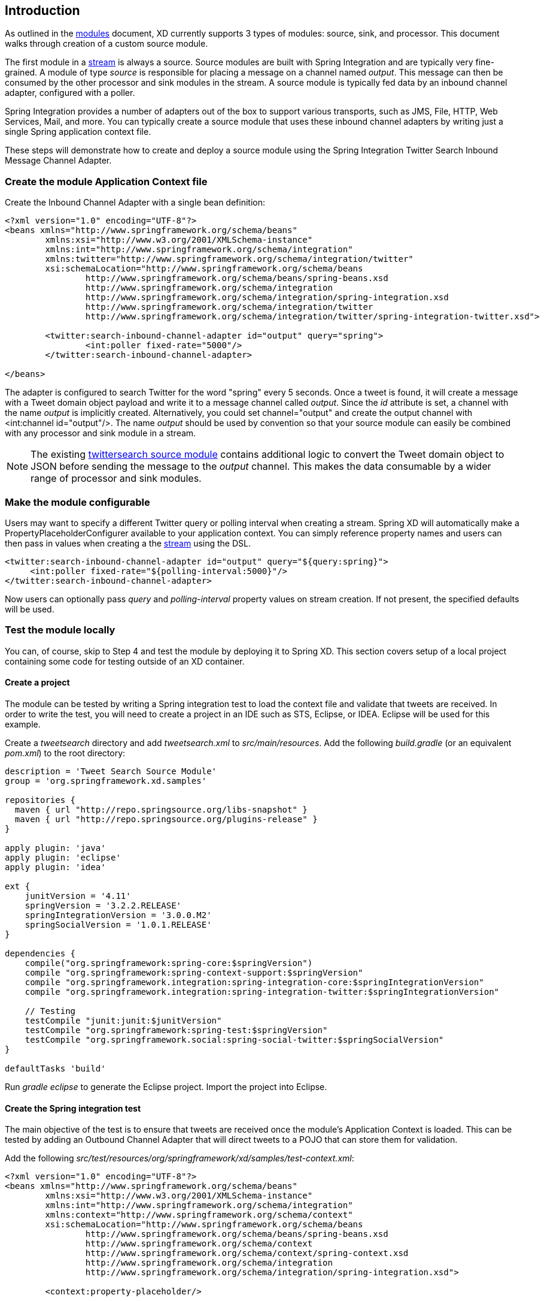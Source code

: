 == Introduction

As outlined in the link:Modules[modules] document, XD currently supports 3 types of modules: source, sink, and processor. This document walks through creation of a custom source module.

The first module in a link:Streams[stream] is always a source. Source modules are built with Spring Integration and are typically very fine-grained. A module of type _source_ is responsible for placing a message on a channel named _output_. This message can then be consumed by the other processor and sink modules in the stream. A source module is typically fed data by an inbound channel adapter, configured with a poller.

Spring Integration provides a number of adapters out of the box to support various transports, such as JMS, File, HTTP, Web Services, Mail, and more. You can typically create a source module that uses these inbound channel adapters by writing just a single Spring application context file.

These steps will demonstrate how to create and deploy a source module using the Spring Integration Twitter Search Inbound Message Channel Adapter.

=== Create the module Application Context file
Create the Inbound Channel Adapter with a single bean definition:

[source,xml]
----
<?xml version="1.0" encoding="UTF-8"?>
<beans xmlns="http://www.springframework.org/schema/beans"
	xmlns:xsi="http://www.w3.org/2001/XMLSchema-instance"
	xmlns:int="http://www.springframework.org/schema/integration"
	xmlns:twitter="http://www.springframework.org/schema/integration/twitter"
	xsi:schemaLocation="http://www.springframework.org/schema/beans 
		http://www.springframework.org/schema/beans/spring-beans.xsd
		http://www.springframework.org/schema/integration 
		http://www.springframework.org/schema/integration/spring-integration.xsd
		http://www.springframework.org/schema/integration/twitter
		http://www.springframework.org/schema/integration/twitter/spring-integration-twitter.xsd">

	<twitter:search-inbound-channel-adapter id="output" query="spring">
		<int:poller fixed-rate="5000"/>
	</twitter:search-inbound-channel-adapter>

</beans>
----

The adapter is configured to search Twitter for the word "spring" every 5 seconds.  Once a tweet is found, it will create a message with a Tweet domain object payload and write it to a message channel called _output_.  Since the _id_ attribute is set, a channel with the name _output_ is implicitly created.  Alternatively, you could set channel="output" and create the output channel with <int:channel id="output"/>. The name _output_ should be used by convention so that your source module can easily be combined with any processor and sink module in a stream.

NOTE: The existing https://github.com/SpringSource/spring-xd/blob/master/modules/source/twittersearch.xml[twittersearch source module] contains additional logic to convert the Tweet domain object to JSON before sending the message to the _output_ channel. This makes the data consumable by a wider range of processor and sink modules.

=== Make the module configurable
Users may want to specify a different Twitter query or polling interval when creating a stream. Spring XD will automatically make a PropertyPlaceholderConfigurer available to your application context. You can simply reference property names and users can then pass in values when creating a the link:Streams[stream] using the DSL.

[source,xml]
----
<twitter:search-inbound-channel-adapter id="output" query="${query:spring}">
     <int:poller fixed-rate="${polling-interval:5000}"/>
</twitter:search-inbound-channel-adapter>
----

Now users can optionally pass _query_ and _polling-interval_ property values on stream creation. If not present, the specified defaults will be used.

=== Test the module locally
You can, of course, skip to Step 4 and test the module by deploying it to Spring XD. This section covers setup of a local project containing some code for testing outside of an XD container.

==== Create a project
The module can be tested by writing a Spring integration test to load the context file and validate that tweets are received. In order to write the test, you will need to create a project in an IDE such as STS, Eclipse, or IDEA. Eclipse will be used for this example.

Create a _tweetsearch_ directory and add _tweetsearch.xml_ to _src/main/resources_. Add the following _build.gradle_ (or an equivalent _pom.xml_) to the root directory:

[source,groovy]
----
description = 'Tweet Search Source Module'
group = 'org.springframework.xd.samples'

repositories {
  maven { url "http://repo.springsource.org/libs-snapshot" }
  maven { url "http://repo.springsource.org/plugins-release" }
}

apply plugin: 'java'
apply plugin: 'eclipse'
apply plugin: 'idea'

ext {
    junitVersion = '4.11'
    springVersion = '3.2.2.RELEASE'
    springIntegrationVersion = '3.0.0.M2'
    springSocialVersion = '1.0.1.RELEASE'
}

dependencies {
    compile("org.springframework:spring-core:$springVersion")
    compile "org.springframework:spring-context-support:$springVersion"
    compile "org.springframework.integration:spring-integration-core:$springIntegrationVersion"
    compile "org.springframework.integration:spring-integration-twitter:$springIntegrationVersion"

    // Testing
    testCompile "junit:junit:$junitVersion"
    testCompile "org.springframework:spring-test:$springVersion"
    testCompile "org.springframework.social:spring-social-twitter:$springSocialVersion"
}

defaultTasks 'build'
----

Run _gradle eclipse_ to generate the Eclipse project. Import the project into Eclipse.

==== Create the Spring integration test
The main objective of the test is to ensure that tweets are received once the module's Application Context is loaded. This can be tested by adding an Outbound Channel Adapter that will direct tweets to a POJO that can store them for validation.

Add the following _src/test/resources/org/springframework/xd/samples/test-context.xml_:
[source,xml]
----
<?xml version="1.0" encoding="UTF-8"?>
<beans xmlns="http://www.springframework.org/schema/beans"
	xmlns:xsi="http://www.w3.org/2001/XMLSchema-instance" 
	xmlns:int="http://www.springframework.org/schema/integration"
	xmlns:context="http://www.springframework.org/schema/context"
	xsi:schemaLocation="http://www.springframework.org/schema/beans
		http://www.springframework.org/schema/beans/spring-beans.xsd
		http://www.springframework.org/schema/context
		http://www.springframework.org/schema/context/spring-context.xsd
		http://www.springframework.org/schema/integration
		http://www.springframework.org/schema/integration/spring-integration.xsd">

	<context:property-placeholder/>

	<int:outbound-channel-adapter channel="output" ref="target" method="add" />

	<bean id="target" class="org.springframework.xd.samples.TweetCache" />

</beans>
----
This context creates an Outbound Channel Adapter that will subscribe to all messages on the _output_ channel and pass the message payload to the _add_ method of a _TweetCache_ object. The context also creates the PropertyPlaceholderConfigurer that is ordinarily provided by the XD container.

Create the _src/test/java/org/springframework/xd/samples/TweetCache_ class:
[source,java]
----
package org.springframework.xd.samples;
import ...

public class TweetCache {
	
	final BlockingDeque<Tweet> tweets = new LinkedBlockingDeque<Tweet>(99);

	public void add(Tweet tweet) {
	     tweets.add(tweet);
	}
}
----
The _TweetCache_ places all received Tweets on a _BlockingDeque_ that our test can use to validate successful routing of messages.

Lastly, create and run the _src/test/java/org/springframework/xd/samples/TweetCache_TweetsearchSourceModuleTest_:
[source,java]
----
package org.springframework.xd.samples;
import ...

@RunWith(SpringJUnit4ClassRunner.class)
@ContextConfiguration(locations={"classpath:tweetsearch.xml", "test-context.xml"})
public class TweetsearchSourceModuleTest {
	
	@Autowired
	TweetCache tweetCache;
	
	@Test
	public void testTweetSearch() throws Exception {
	     assertNotNull(tweetCache.tweets.poll(5, TimeUnit.SECONDS));
	}
}
----
The test will load an Application Context using our tweetsearch and test context files. It will fail if a tweet is not placed into the TweetCache within 5 seconds.

You now have a way to build and test your new module independently. Time to deploy to Spring XD!

=== Deploy the module
Spring XD looks for modules in the ${xd.home}/modules directory. The modules directory organizes module types in sub-directories. So you will see something like:

      modules/processor
      modules/sink
      modules/source

Simply drop the module context file (call it _tweetsearch.xml_) into the modules/source directory and fire up the server. See link:Getting-Started[Getting Started] to learn how to start the Spring XD server. 

=== Test the deployed module
Once the XD server is running, create a stream to test it out. This stream will write tweets containing the word "java" to the XD log:

    $ curl -X POST -d "tweetsearch --query=java | log" http://localhost:8080/streams/javasearch

You should start seeing messages like the following in the container console window:

   WARN logger.javasearch: org.springframework.social.twitter.api.Tweet@7db81d4f

As noted before, logging the Tweet domain object directly isn't much to look at. To make it prettier, create a link:Creating-a-Processor-Module[processor] module to further transform the tweet or modify this module to convert the tweet to JSON or String before sending the message to the _output_ channel.
